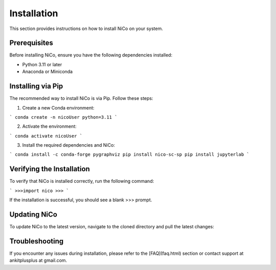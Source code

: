 Installation
============

This section provides instructions on how to install NiCo on your system.

Prerequisites
-------------

Before installing NiCo, ensure you have the following dependencies installed:

- Python 3.11 or later
- Anaconda or Miniconda

Installing via Pip
--------------------

The recommended way to install NiCo is via Pip. Follow these steps:

1. Create a new Conda environment:

```
conda create -n nicoUser python=3.11
```

2. Activate the environment:

```
conda activate nicoUser
```

3. Install the required dependencies and NiCo:

```
conda install -c conda-forge pygraphviz
pip install nico-sc-sp
pip install jupyterlab
```


Verifying the Installation
--------------------------

To verify that NiCo is installed correctly, run the following command:

```
>>>import nico
>>>
```

If the installation is successful, you should see a blank >>> prompt.

Updating NiCo
-------------------

To update NiCo to the latest version, navigate to the cloned directory and pull the latest changes:



Troubleshooting
---------------

If you encounter any issues during installation, please refer to the [FAQ](faq.html) section or contact support at ankitplusplus at gmail.com.
